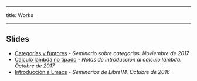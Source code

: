 -----
title: Works
-----

** Slides

 * [[https://m42.github.io/talks/categorias.pdf][Categorías y funtores]] - /Seminario sobre categorías. Noviembre de 2017/
 * [[https://m42.github.io/talks/untypedlambda.pdf][Cálculo lambda no tipado]] - /Notas de introducción al cálculo lambda. Octubre de 2017/
 * [[https://m42.github.io/talks/emacs.html][Introducción a Emacs]] - /Seminarios de LibreIM. Octubre de 2016/


